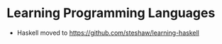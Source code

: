 * Learning Programming Languages

- Haskell moved to [[https://github.com/steshaw/learning-haskell]]
